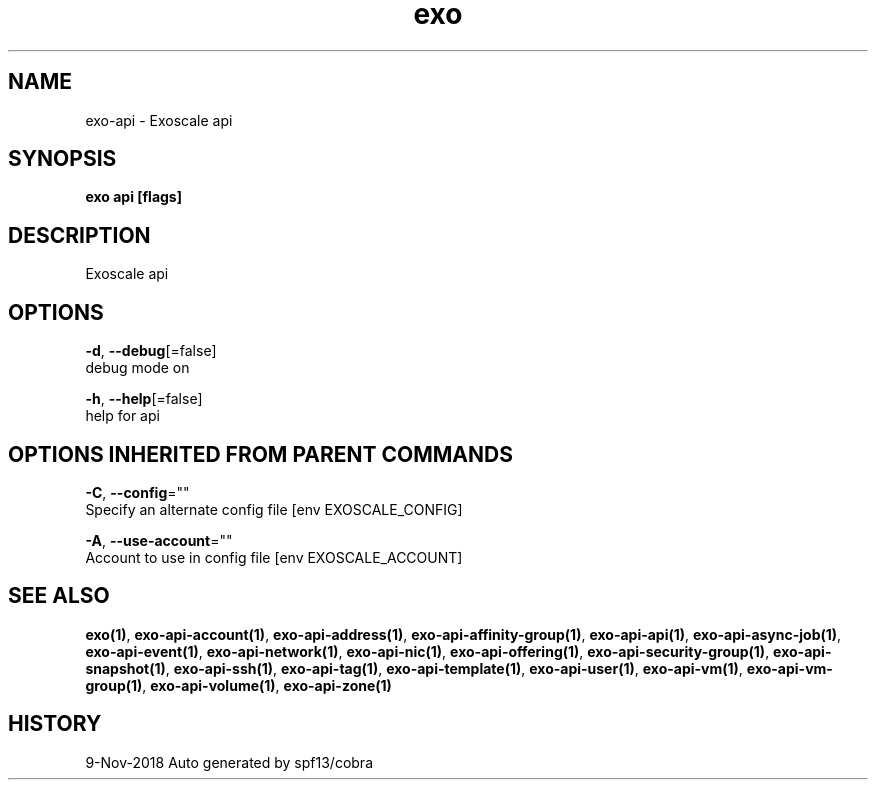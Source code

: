 .TH "exo" "1" "Nov 2018" "Auto generated by spf13/cobra" "" 
.nh
.ad l


.SH NAME
.PP
exo\-api \- Exoscale api


.SH SYNOPSIS
.PP
\fBexo api [flags]\fP


.SH DESCRIPTION
.PP
Exoscale api


.SH OPTIONS
.PP
\fB\-d\fP, \fB\-\-debug\fP[=false]
    debug mode on

.PP
\fB\-h\fP, \fB\-\-help\fP[=false]
    help for api


.SH OPTIONS INHERITED FROM PARENT COMMANDS
.PP
\fB\-C\fP, \fB\-\-config\fP=""
    Specify an alternate config file [env EXOSCALE\_CONFIG]

.PP
\fB\-A\fP, \fB\-\-use\-account\fP=""
    Account to use in config file [env EXOSCALE\_ACCOUNT]


.SH SEE ALSO
.PP
\fBexo(1)\fP, \fBexo\-api\-account(1)\fP, \fBexo\-api\-address(1)\fP, \fBexo\-api\-affinity\-group(1)\fP, \fBexo\-api\-api(1)\fP, \fBexo\-api\-async\-job(1)\fP, \fBexo\-api\-event(1)\fP, \fBexo\-api\-network(1)\fP, \fBexo\-api\-nic(1)\fP, \fBexo\-api\-offering(1)\fP, \fBexo\-api\-security\-group(1)\fP, \fBexo\-api\-snapshot(1)\fP, \fBexo\-api\-ssh(1)\fP, \fBexo\-api\-tag(1)\fP, \fBexo\-api\-template(1)\fP, \fBexo\-api\-user(1)\fP, \fBexo\-api\-vm(1)\fP, \fBexo\-api\-vm\-group(1)\fP, \fBexo\-api\-volume(1)\fP, \fBexo\-api\-zone(1)\fP


.SH HISTORY
.PP
9\-Nov\-2018 Auto generated by spf13/cobra
